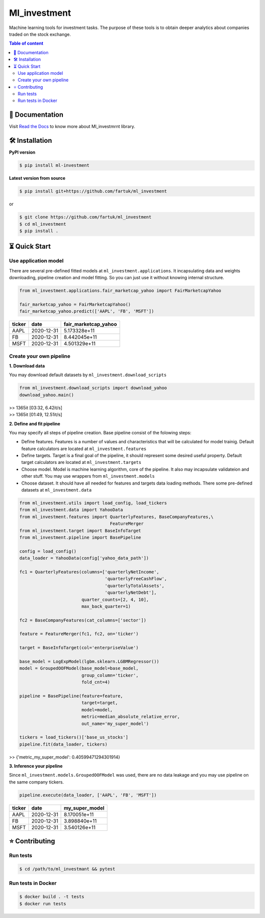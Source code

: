 Ml_investment
########################

Machine learning tools for investment tasks. 
The purpose of these tools is to obtain deeper analytics
about companies traded on the stock exchange.


.. contents:: Table of content
   :depth: 2



📔 Documentation
=================
Visit  
`Read the Docs <https://ml-investment.readthedocs.io/en/latest/index.html>`__
to know more about Ml_investmrnt library.


🛠 Installation
===============


**PyPI version**

.. code-block:: bash

    $ pip install ml-investment


**Latest version from source**

.. code-block:: bash

    $ pip install git+https://github.com/fartuk/ml_investment

or 

.. code-block:: bash

    $ git clone https://github.com/fartuk/ml_investment
    $ cd ml_investment
    $ pip install .



⏳ Quick Start
==============


Use application model
---------------------

There are several pre-defined fitted models at 
``ml_investment.applications``.
It incapsulating data and weights downloading, pipeline creation 
and model fitting. So you can just use it without knowing internal structure.

.. code-block:: python
    
    from ml_investment.applications.fair_marketcap_yahoo import FairMarketcapYahoo

    fair_marketcap_yahoo = FairMarketcapYahoo()
    fair_marketcap_yahoo.predict(['AAPL', 'FB', 'MSFT'])


+-------------+-------------------------+------------------------+
| ticker      | date                    | fair_marketcap_yahoo   |
+=============+=========================+========================+
| AAPL        | 2020-12-31              | 5.173328e+11           |
+-------------+-------------------------+------------------------+
| FB          | 2020-12-31              | 8.442045e+11           |
+-------------+-------------------------+------------------------+
| MSFT        | 2020-12-31              | 4.501329e+11           |
+-------------+-------------------------+------------------------+



Create your own pipeline
-------------------------


**1. Download data**

You may download default datasets by 
``ml_investment.download_scripts``

.. code-block:: python

    from ml_investment.download_scripts import download_yahoo
    download_yahoo.main()

| >> 1365it [03:32,  6.42it/s]
| >> 1365it [01:49,  12.51it/s]


**2. Define and fit pipeline**

You may specify all steps of pipeline creation. 
Base pipeline consist of the folowing steps:

- Define features. Features is a number of values 
  and characteristics that will be calculated for model trainig.  
  Default feature calculators are located at 
  ``ml_investment.features``
- Define targets. Target is a final goal of the pipeline, it should 
  represent some desired useful property.
  Default target calculators are located at
  ``ml_investment.targets``
- Choose model. Model is machine learning algorithm, core of the pipeline. 
  It also may incapsulate validateion and other stuff.
  You may use wrappers from 
  ``ml_investment.models``
- Choose dataset. It should have all needed for features and targets 
  data loading methods.
  There some pre-defined datasets at 
  ``ml_investment.data``


.. code-block:: python

    from ml_investment.utils import load_config, load_tickers 
    from ml_investment.data import YahooData
    from ml_investment.features import QuarterlyFeatures, BaseCompanyFeatures,\
                                       FeatureMerger
    from ml_investment.target import BaseInfoTarget
    from ml_investment.pipeline import BasePipeline
    
    config = load_config()
    data_loader = YahooData(config['yahoo_data_path'])

    fc1 = QuarterlyFeatures(columns=['quarterlyNetIncome',
                                     'quarterlyFreeCashFlow',
                                     'quarterlyTotalAssets',
                                     'quarterlyNetDebt'],
                            quarter_counts=[2, 4, 10],
                            max_back_quarter=1)

    fc2 = BaseCompanyFeatures(cat_columns=['sector'])

    feature = FeatureMerger(fc1, fc2, on='ticker')
    
    target = BaseInfoTarget(col='enterpriseValue')

    base_model = LogExpModel(lgbm.sklearn.LGBMRegressor())
    model = GroupedOOFModel(base_model=base_model,
                            group_column='ticker',
                            fold_cnt=4)

    pipeline = BasePipeline(feature=feature, 
                            target=target, 
                            model=model, 
                            metric=median_absolute_relative_error,
                            out_name='my_super_model')

    tickers = load_tickers()['base_us_stocks']
    pipeline.fit(data_loader, tickers)

>> {'metric_my_super_model': 0.40599471294301914}

**3. Inference your pipeline**

Since ``ml_investment.models.GroupedOOFModel`` was used, 
there are no data leakage and you may use pipeline on the same company tickers.

.. code-block:: python

    pipeline.execute(data_loader, ['AAPL', 'FB', 'MSFT'])


+-------------+-------------------------+------------------+
| ticker      | date                    | my_super_model   |
+=============+=========================+==================+
| AAPL        | 2020-12-31              | 8.170051e+11     |
+-------------+-------------------------+------------------+
| FB          | 2020-12-31              | 3.898840e+11     |
+-------------+-------------------------+------------------+
| MSFT        | 2020-12-31              | 3.540126e+11     |
+-------------+-------------------------+------------------+





⭐ Contributing
=================

Run tests
----------

.. code-block:: bash

    $ cd /path/to/ml_investmant && pytest


Run tests in Docker
--------------------

.. code-block:: bash

    $ docker build . -t tests
    $ docker run tests


